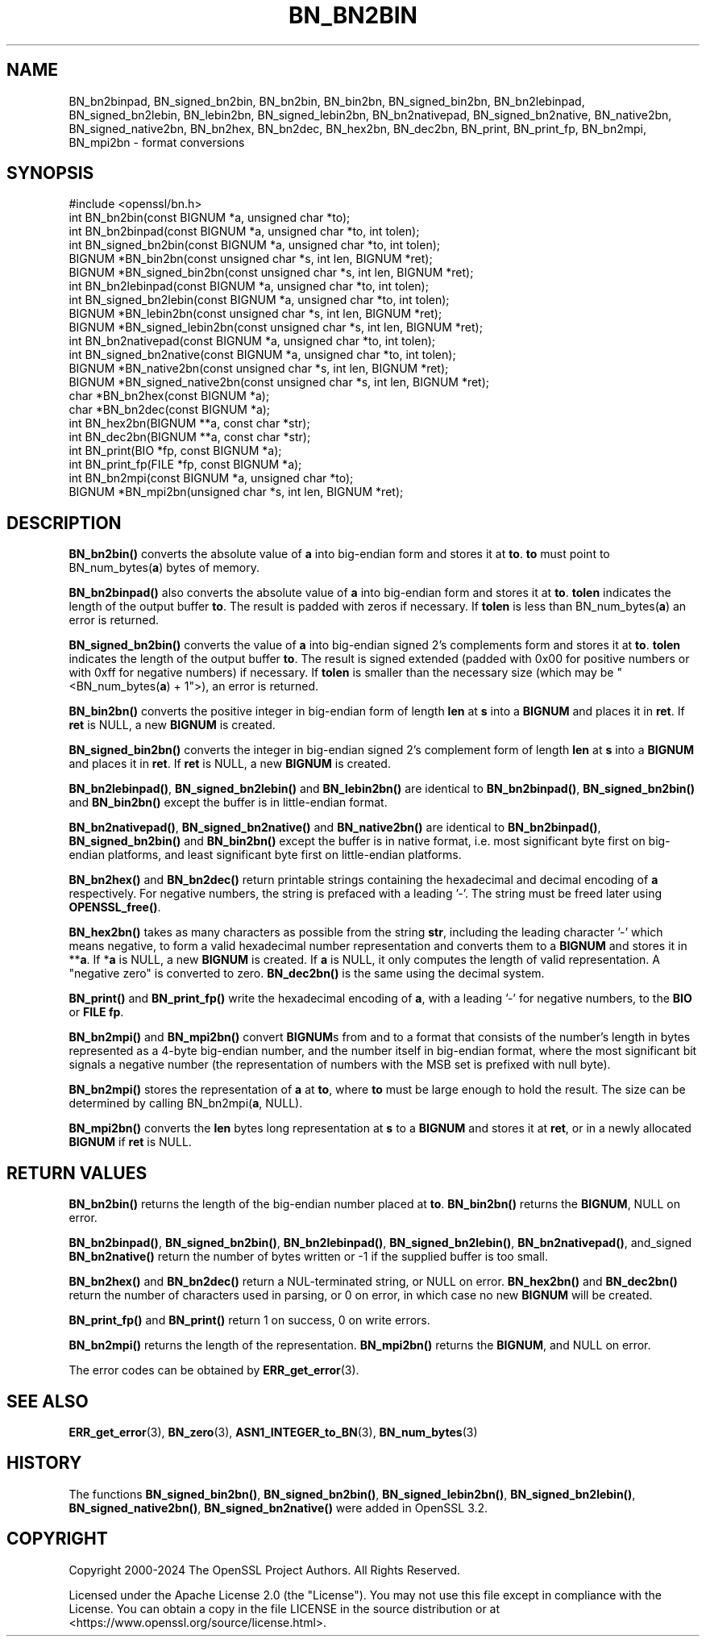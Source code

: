 .\" -*- mode: troff; coding: utf-8 -*-
.\" Automatically generated by Pod::Man 5.0102 (Pod::Simple 3.45)
.\"
.\" Standard preamble:
.\" ========================================================================
.de Sp \" Vertical space (when we can't use .PP)
.if t .sp .5v
.if n .sp
..
.de Vb \" Begin verbatim text
.ft CW
.nf
.ne \\$1
..
.de Ve \" End verbatim text
.ft R
.fi
..
.\" \*(C` and \*(C' are quotes in nroff, nothing in troff, for use with C<>.
.ie n \{\
.    ds C` ""
.    ds C' ""
'br\}
.el\{\
.    ds C`
.    ds C'
'br\}
.\"
.\" Escape single quotes in literal strings from groff's Unicode transform.
.ie \n(.g .ds Aq \(aq
.el       .ds Aq '
.\"
.\" If the F register is >0, we'll generate index entries on stderr for
.\" titles (.TH), headers (.SH), subsections (.SS), items (.Ip), and index
.\" entries marked with X<> in POD.  Of course, you'll have to process the
.\" output yourself in some meaningful fashion.
.\"
.\" Avoid warning from groff about undefined register 'F'.
.de IX
..
.nr rF 0
.if \n(.g .if rF .nr rF 1
.if (\n(rF:(\n(.g==0)) \{\
.    if \nF \{\
.        de IX
.        tm Index:\\$1\t\\n%\t"\\$2"
..
.        if !\nF==2 \{\
.            nr % 0
.            nr F 2
.        \}
.    \}
.\}
.rr rF
.\" ========================================================================
.\"
.IX Title "BN_BN2BIN 3ossl"
.TH BN_BN2BIN 3ossl 2025-02-10 3.4.1 OpenSSL
.\" For nroff, turn off justification.  Always turn off hyphenation; it makes
.\" way too many mistakes in technical documents.
.if n .ad l
.nh
.SH NAME
BN_bn2binpad, BN_signed_bn2bin, BN_bn2bin, BN_bin2bn, BN_signed_bin2bn,
BN_bn2lebinpad, BN_signed_bn2lebin, BN_lebin2bn, BN_signed_lebin2bn,
BN_bn2nativepad, BN_signed_bn2native, BN_native2bn, BN_signed_native2bn,
BN_bn2hex, BN_bn2dec, BN_hex2bn, BN_dec2bn,
BN_print, BN_print_fp, BN_bn2mpi, BN_mpi2bn \- format conversions
.SH SYNOPSIS
.IX Header "SYNOPSIS"
.Vb 1
\& #include <openssl/bn.h>
\&
\& int BN_bn2bin(const BIGNUM *a, unsigned char *to);
\& int BN_bn2binpad(const BIGNUM *a, unsigned char *to, int tolen);
\& int BN_signed_bn2bin(const BIGNUM *a, unsigned char *to, int tolen);
\& BIGNUM *BN_bin2bn(const unsigned char *s, int len, BIGNUM *ret);
\& BIGNUM *BN_signed_bin2bn(const unsigned char *s, int len, BIGNUM *ret);
\&
\& int BN_bn2lebinpad(const BIGNUM *a, unsigned char *to, int tolen);
\& int BN_signed_bn2lebin(const BIGNUM *a, unsigned char *to, int tolen);
\& BIGNUM *BN_lebin2bn(const unsigned char *s, int len, BIGNUM *ret);
\& BIGNUM *BN_signed_lebin2bn(const unsigned char *s, int len, BIGNUM *ret);
\&
\& int BN_bn2nativepad(const BIGNUM *a, unsigned char *to, int tolen);
\& int BN_signed_bn2native(const BIGNUM *a, unsigned char *to, int tolen);
\& BIGNUM *BN_native2bn(const unsigned char *s, int len, BIGNUM *ret);
\& BIGNUM *BN_signed_native2bn(const unsigned char *s, int len, BIGNUM *ret);
\&
\& char *BN_bn2hex(const BIGNUM *a);
\& char *BN_bn2dec(const BIGNUM *a);
\& int BN_hex2bn(BIGNUM **a, const char *str);
\& int BN_dec2bn(BIGNUM **a, const char *str);
\&
\& int BN_print(BIO *fp, const BIGNUM *a);
\& int BN_print_fp(FILE *fp, const BIGNUM *a);
\&
\& int BN_bn2mpi(const BIGNUM *a, unsigned char *to);
\& BIGNUM *BN_mpi2bn(unsigned char *s, int len, BIGNUM *ret);
.Ve
.SH DESCRIPTION
.IX Header "DESCRIPTION"
\&\fBBN_bn2bin()\fR converts the absolute value of \fBa\fR into big-endian form
and stores it at \fBto\fR. \fBto\fR must point to BN_num_bytes(\fBa\fR) bytes of
memory.
.PP
\&\fBBN_bn2binpad()\fR also converts the absolute value of \fBa\fR into big-endian form
and stores it at \fBto\fR. \fBtolen\fR indicates the length of the output buffer
\&\fBto\fR. The result is padded with zeros if necessary. If \fBtolen\fR is less than
BN_num_bytes(\fBa\fR) an error is returned.
.PP
\&\fBBN_signed_bn2bin()\fR converts the value of \fBa\fR into big-endian signed 2's
complements form and stores it at \fBto\fR. \fBtolen\fR indicates the length of
the output buffer \fBto\fR. The result is signed extended (padded with 0x00
for positive numbers or with 0xff for negative numbers) if necessary.
If \fBtolen\fR is smaller than the necessary size (which may be
\&\f(CW\*(C`<BN_num_bytes(\fR\f(CBa\fR\f(CW) + 1\*(C'\fR>), an error is returned.
.PP
\&\fBBN_bin2bn()\fR converts the positive integer in big-endian form of length
\&\fBlen\fR at \fBs\fR into a \fBBIGNUM\fR and places it in \fBret\fR. If \fBret\fR is
NULL, a new \fBBIGNUM\fR is created.
.PP
\&\fBBN_signed_bin2bn()\fR converts the integer in big-endian signed 2's complement
form of length \fBlen\fR at \fBs\fR into a \fBBIGNUM\fR and places it in \fBret\fR. If
\&\fBret\fR is NULL, a new \fBBIGNUM\fR is created.
.PP
\&\fBBN_bn2lebinpad()\fR, \fBBN_signed_bn2lebin()\fR and \fBBN_lebin2bn()\fR are identical to
\&\fBBN_bn2binpad()\fR, \fBBN_signed_bn2bin()\fR and \fBBN_bin2bn()\fR except the buffer is in
little-endian format.
.PP
\&\fBBN_bn2nativepad()\fR, \fBBN_signed_bn2native()\fR and \fBBN_native2bn()\fR are identical
to \fBBN_bn2binpad()\fR, \fBBN_signed_bn2bin()\fR and \fBBN_bin2bn()\fR except the buffer is
in native format, i.e. most significant byte first on big-endian platforms,
and least significant byte first on little-endian platforms.
.PP
\&\fBBN_bn2hex()\fR and \fBBN_bn2dec()\fR return printable strings containing the
hexadecimal and decimal encoding of \fBa\fR respectively. For negative
numbers, the string is prefaced with a leading '\-'. The string must be
freed later using \fBOPENSSL_free()\fR.
.PP
\&\fBBN_hex2bn()\fR takes as many characters as possible from the string \fBstr\fR,
including the leading character '\-' which means negative, to form a valid
hexadecimal number representation and converts them to a \fBBIGNUM\fR and
stores it in **\fBa\fR. If *\fBa\fR is NULL, a new \fBBIGNUM\fR is created. If
\&\fBa\fR is NULL, it only computes the length of valid representation.
A "negative zero" is converted to zero.
\&\fBBN_dec2bn()\fR is the same using the decimal system.
.PP
\&\fBBN_print()\fR and \fBBN_print_fp()\fR write the hexadecimal encoding of \fBa\fR,
with a leading '\-' for negative numbers, to the \fBBIO\fR or \fBFILE\fR
\&\fBfp\fR.
.PP
\&\fBBN_bn2mpi()\fR and \fBBN_mpi2bn()\fR convert \fBBIGNUM\fRs from and to a format
that consists of the number's length in bytes represented as a 4\-byte
big-endian number, and the number itself in big-endian format, where
the most significant bit signals a negative number (the representation
of numbers with the MSB set is prefixed with null byte).
.PP
\&\fBBN_bn2mpi()\fR stores the representation of \fBa\fR at \fBto\fR, where \fBto\fR
must be large enough to hold the result. The size can be determined by
calling BN_bn2mpi(\fBa\fR, NULL).
.PP
\&\fBBN_mpi2bn()\fR converts the \fBlen\fR bytes long representation at \fBs\fR to
a \fBBIGNUM\fR and stores it at \fBret\fR, or in a newly allocated \fBBIGNUM\fR
if \fBret\fR is NULL.
.SH "RETURN VALUES"
.IX Header "RETURN VALUES"
\&\fBBN_bn2bin()\fR returns the length of the big-endian number placed at \fBto\fR.
\&\fBBN_bin2bn()\fR returns the \fBBIGNUM\fR, NULL on error.
.PP
\&\fBBN_bn2binpad()\fR, \fBBN_signed_bn2bin()\fR, \fBBN_bn2lebinpad()\fR, \fBBN_signed_bn2lebin()\fR,
\&\fBBN_bn2nativepad()\fR, and_signed \fBBN_bn2native()\fR return the number of bytes
written or \-1 if the supplied buffer is too small.
.PP
\&\fBBN_bn2hex()\fR and \fBBN_bn2dec()\fR return a NUL-terminated string, or NULL
on error. \fBBN_hex2bn()\fR and \fBBN_dec2bn()\fR return the number of characters
used in parsing, or 0 on error, in which
case no new \fBBIGNUM\fR will be created.
.PP
\&\fBBN_print_fp()\fR and \fBBN_print()\fR return 1 on success, 0 on write errors.
.PP
\&\fBBN_bn2mpi()\fR returns the length of the representation. \fBBN_mpi2bn()\fR
returns the \fBBIGNUM\fR, and NULL on error.
.PP
The error codes can be obtained by \fBERR_get_error\fR\|(3).
.SH "SEE ALSO"
.IX Header "SEE ALSO"
\&\fBERR_get_error\fR\|(3), \fBBN_zero\fR\|(3),
\&\fBASN1_INTEGER_to_BN\fR\|(3),
\&\fBBN_num_bytes\fR\|(3)
.SH HISTORY
.IX Header "HISTORY"
The functions \fBBN_signed_bin2bn()\fR, \fBBN_signed_bn2bin()\fR, \fBBN_signed_lebin2bn()\fR,
\&\fBBN_signed_bn2lebin()\fR, \fBBN_signed_native2bn()\fR, \fBBN_signed_bn2native()\fR
were added in OpenSSL 3.2.
.SH COPYRIGHT
.IX Header "COPYRIGHT"
Copyright 2000\-2024 The OpenSSL Project Authors. All Rights Reserved.
.PP
Licensed under the Apache License 2.0 (the "License").  You may not use
this file except in compliance with the License.  You can obtain a copy
in the file LICENSE in the source distribution or at
<https://www.openssl.org/source/license.html>.
